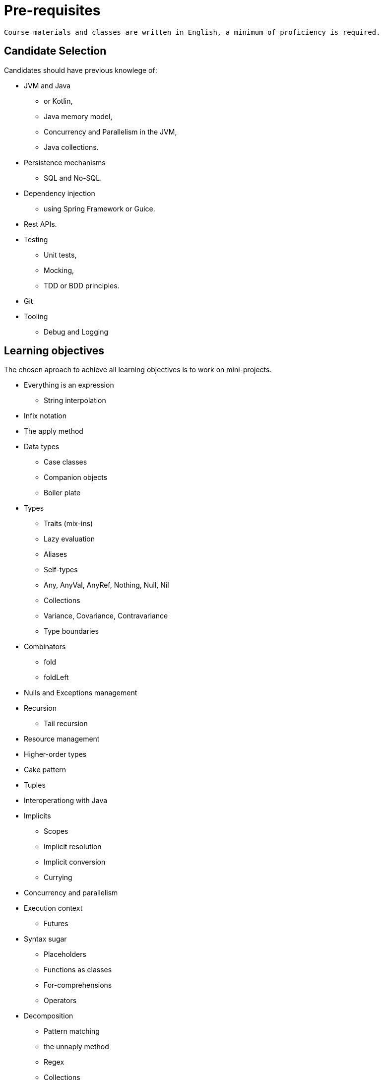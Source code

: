 = Pre-requisites

[verse]
____
Course materials and classes are written in English, a minimum of proficiency is required.
____

== Candidate Selection

Candidates should have previous knowlege of:

* JVM and Java
 ** or Kotlin,
 ** Java memory model,
 ** Concurrency and Parallelism in the JVM,
 ** Java collections.
* Persistence mechanisms
 ** SQL and No-SQL.
* Dependency injection
 ** using Spring Framework or Guice.
* Rest APIs.
* Testing
 ** Unit tests,
 ** Mocking,
 ** TDD or BDD principles.
* Git
* Tooling
 ** Debug and Logging

== Learning objectives

The chosen aproach to achieve all learning objectives is to work on mini-projects.

* Everything is an expression
** String interpolation
* Infix notation
* The apply method
* Data types
** Case classes
** Companion objects
** Boiler plate
* Types
** Traits (mix-ins)
** Lazy evaluation
** Aliases
** Self-types
** Any, AnyVal, AnyRef, Nothing, Null, Nil
** Collections
** Variance, Covariance, Contravariance
** Type boundaries
* Combinators
** fold
** foldLeft
* Nulls and Exceptions management
* Recursion
** Tail recursion
* Resource management
* Higher-order types
* Cake pattern
* Tuples
* Interoperationg with Java
* Implicits
** Scopes
** Implicit resolution
** Implicit conversion
** Currying
* Concurrency and parallelism
* Execution context
** Futures
* Syntax sugar
** Placeholders
** Functions as classes
** For-comprehensions
** Operators
* Decomposition
** Pattern matching
** the unnaply method
** Regex
** Collections
* FP concepts
** Referential transparency
** Pure functions
** Effects and Side Effects
* Ad-hoc polymorphism
** Typeclasses
** Typeclass derivation
* Containers
** Type constructors
** Semigroups, Functors, Applicatives, and Monads
* Partially applied functions
* Macros
* Reflection
* SBT
** Structure
** Plugins
** Modules
* Test
** TDD vs BDD
** Specs
** Scalatest
** Scalacheck
** Mockito or ScalaMock
** Gatling

== Client needs identification

* Identify competing technologies
* Identify process characteristics
